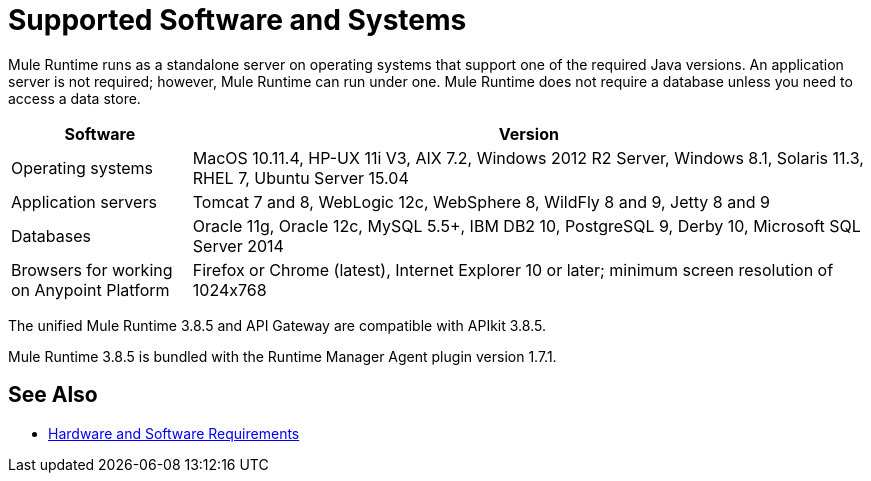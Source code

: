 = Supported Software and Systems
:keywords: mule, requirements

Mule Runtime runs as a standalone server on operating systems that support one of the required Java versions. An application server is not required; however, Mule Runtime can run under one. Mule Runtime does not require a database unless you need to access a data store.

// updated per DOCS 1749, updated to match 3.8.4 release notes (4.18.2017 kris) 6/29/2017: no change to table for 3.8.5 except remove duplicated Java versions.

[%header,cols="20a,75a"]
|===
|Software |Version
|Operating systems |MacOS 10.11.4, HP-UX 11i V3, AIX 7.2, Windows 2012 R2 Server, Windows 8.1, Solaris 11.3, RHEL 7, Ubuntu Server 15.04
|Application servers |Tomcat 7 and 8, WebLogic 12c, WebSphere 8, WildFly 8 and 9, Jetty 8 and 9
|Databases |Oracle 11g, Oracle 12c, MySQL 5.5+, IBM DB2 10, PostgreSQL 9, Derby 10, Microsoft SQL Server 2014
|Browsers for working on Anypoint Platform | Firefox or Chrome (latest), Internet Explorer 10 or later; minimum screen resolution of 1024x768
|===

The unified Mule Runtime 3.8.5 and API Gateway are compatible with APIkit 3.8.5. 

Mule Runtime 3.8.5 is bundled with the Runtime Manager Agent plugin version 1.7.1.

// removed safari per Eva M. (kris 4.13.2017)


== See Also

* link:/mule-user-guide/v/3.8/hardware-and-software-requirements[Hardware and Software Requirements]
